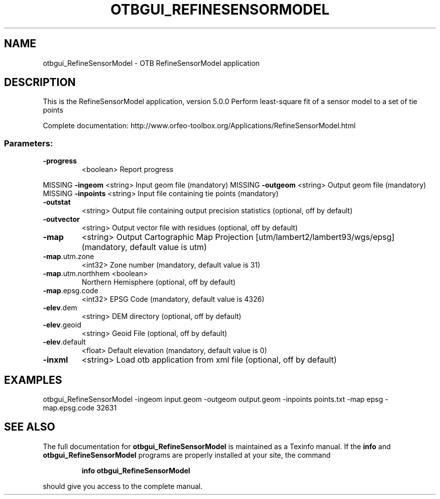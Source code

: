 .\" DO NOT MODIFY THIS FILE!  It was generated by help2man 1.46.4.
.TH OTBGUI_REFINESENSORMODEL "1" "December 2015" "otbgui_RefineSensorModel 5.0.0" "User Commands"
.SH NAME
otbgui_RefineSensorModel \- OTB RefineSensorModel application
.SH DESCRIPTION
This is the RefineSensorModel application, version 5.0.0
Perform least\-square fit of a sensor model to a set of tie points
.PP
Complete documentation: http://www.orfeo\-toolbox.org/Applications/RefineSensorModel.html
.SS "Parameters:"
.TP
\fB\-progress\fR
<boolean>        Report progress
.PP
MISSING \fB\-ingeom\fR           <string>         Input geom file  (mandatory)
MISSING \fB\-outgeom\fR          <string>         Output geom file  (mandatory)
MISSING \fB\-inpoints\fR         <string>         Input file containing tie points  (mandatory)
.TP
\fB\-outstat\fR
<string>         Output file containing output precision statistics  (optional, off by default)
.TP
\fB\-outvector\fR
<string>         Output vector file with residues  (optional, off by default)
.TP
\fB\-map\fR
<string>         Output Cartographic Map Projection [utm/lambert2/lambert93/wgs/epsg] (mandatory, default value is utm)
.TP
\fB\-map\fR.utm.zone
<int32>          Zone number  (mandatory, default value is 31)
.TP
\fB\-map\fR.utm.northhem <boolean>
Northern Hemisphere  (optional, off by default)
.TP
\fB\-map\fR.epsg.code
<int32>          EPSG Code  (mandatory, default value is 4326)
.TP
\fB\-elev\fR.dem
<string>         DEM directory  (optional, off by default)
.TP
\fB\-elev\fR.geoid
<string>         Geoid File  (optional, off by default)
.TP
\fB\-elev\fR.default
<float>          Default elevation  (mandatory, default value is 0)
.TP
\fB\-inxml\fR
<string>         Load otb application from xml file  (optional, off by default)
.SH EXAMPLES
otbgui_RefineSensorModel \-ingeom input.geom \-outgeom output.geom \-inpoints points.txt \-map epsg \-map.epsg.code 32631
.PP

.SH "SEE ALSO"
The full documentation for
.B otbgui_RefineSensorModel
is maintained as a Texinfo manual.  If the
.B info
and
.B otbgui_RefineSensorModel
programs are properly installed at your site, the command
.IP
.B info otbgui_RefineSensorModel
.PP
should give you access to the complete manual.

